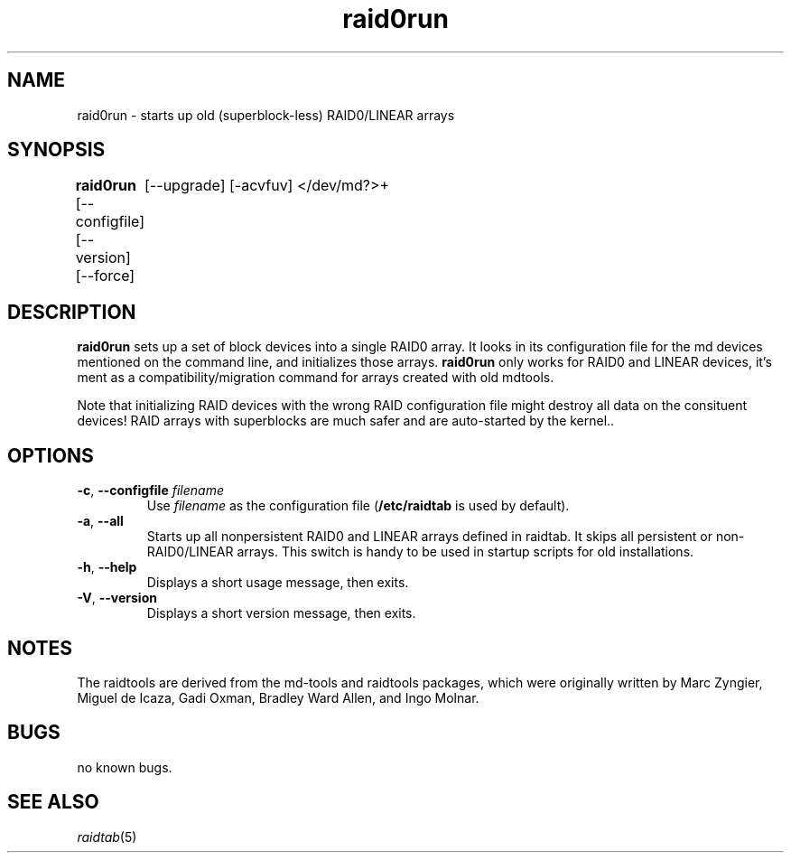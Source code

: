 .\" -*- nroff -*-
.TH raid0run 8
.SH NAME
raid0run \- starts up old (superblock-less) RAID0/LINEAR arrays
.SH SYNOPSIS
\fBraid0run\fR [--configfile] [--version] [--force]
	     [--upgrade] [-acvfuv] </dev/md?>+


.SH DESCRIPTION
\fBraid0run\fR sets up a set of block devices into a single RAID0 array.
It looks in its configuration file for the md devices mentioned on the
command line, and initializes those arrays.  \fBraid0run\fR only works
for RAID0 and LINEAR devices, it's ment as a compatibility/migration
command for arrays created with old mdtools.

Note that initializing RAID devices with the wrong RAID configuration
file might destroy all data on the consituent devices! RAID arrays with
superblocks are much safer and are auto-started by the kernel.\fR. 

.SH OPTIONS
.IP "\fB-c\fP, \fB\-\-configfile\fP \fIfilename\fR"
Use \fIfilename\fR as the configuration file (\fB/etc/raidtab\fR is used
by default).

.IP "\fB\-a\fP, \fB\-\-all\fP"
Starts up all nonpersistent RAID0 and LINEAR arrays defined in raidtab.
It skips all persistent or non-RAID0/LINEAR arrays. This switch is handy
to be used in startup scripts for old installations.

.IP "\fB\-h\fP, \fB\-\-help\fP"
Displays a short usage message, then exits.

.IP "\fB\-V\fP, \fB\-\-version\fP"
Displays a short version message, then exits.

.SH NOTES

The raidtools are derived from the md-tools and raidtools packages, which
were originally written by Marc Zyngier, Miguel de Icaza, Gadi Oxman, 
Bradley Ward Allen, and Ingo Molnar.

.SH BUGS
no known bugs.

.SH SEE ALSO
.IR raidtab (5)
